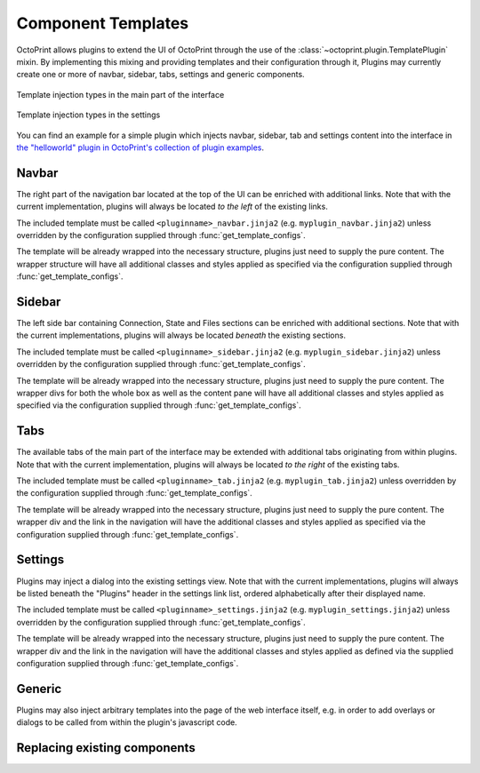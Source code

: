 .. _sec-plugins-templates:

Component Templates
===================

OctoPrint allows plugins to extend the UI of OctoPrint through the use of the :class:`~octoprint.plugin.TemplatePlugin`
mixin. By implementing this mixing and providing templates and their configuration through it, Plugins may currently
create one or more of navbar, sidebar, tabs, settings and generic components.

.. figure:: ../images/template-plugin-types-main.png
   :align: center
   :alt: Template injection types in the main part of the interface

   Template injection types in the main part of the interface

.. figure:: ../images/template-plugin-types-settings.png
   :align: center
   :alt: Template injection types in the settings

   Template injection types in the settings

You can find an example for a simple plugin which injects navbar, sidebar, tab and settings content into the interface in
`the "helloworld" plugin in OctoPrint's collection of plugin examples <https://github.com/OctoPrint/Plugin-Examples/tree/master/helloworld>`_.

.. _sec-plugins-templates-navbar:

Navbar
------

The right part of the navigation bar located at the top of the UI can be enriched with additional links. Note that
with the current implementation, plugins will always be located *to the left* of the existing links.

The included template must be called ``<pluginname>_navbar.jinja2`` (e.g. ``myplugin_navbar.jinja2``) unless
overridden by the configuration supplied through :func:`get_template_configs`.

The template will be already wrapped into the necessary structure, plugins just need to supply the pure content. The
wrapper structure will have all additional classes and styles applied as specified via the configuration supplied
through :func:`get_template_configs`.

.. _sec-plugins-templates-sidebar:

Sidebar
-------

The left side bar containing Connection, State and Files sections can be enriched with additional sections. Note
that with the current implementations, plugins will always be located *beneath* the existing sections.

The included template must be called ``<pluginname>_sidebar.jinja2`` (e.g. ``myplugin_sidebar.jinja2``) unless
overridden by the configuration supplied through :func:`get_template_configs`.

The template will be already wrapped into the necessary structure, plugins just need to supply the pure content. The
wrapper divs for both the whole box as well as the content pane will have all additional classes and styles applied
as specified via the configuration supplied through :func:`get_template_configs`.

.. _sec-plugins-templates-tabs:

Tabs
----

The available tabs of the main part of the interface may be extended with additional tabs originating from within
plugins. Note that with the current implementation, plugins will always be located *to the right* of the existing
tabs.

The included template must be called ``<pluginname>_tab.jinja2`` (e.g. ``myplugin_tab.jinja2``) unless
overridden by the configuration supplied through :func:`get_template_configs`.

The template will be already wrapped into the necessary structure, plugins just need to supply the pure content. The
wrapper div and the link in the navigation will have the additional classes and styles applied as specified via the
configuration supplied through :func:`get_template_configs`.

.. _sec-plugins-templates-settings:

Settings
--------

Plugins may inject a dialog into the existing settings view. Note that with the current implementations, plugins
will always be listed beneath the "Plugins" header in the settings link list, ordered alphabetically after
their displayed name.

The included template must be called ``<pluginname>_settings.jinja2`` (e.g. ``myplugin_settings.jinja2``) unless
overridden by the configuration supplied through :func:`get_template_configs`.

The template will be already wrapped into the necessary structure, plugins just need to supply the pure content. The
wrapper div and the link in the navigation will have the additional classes and styles applied as defined via the
supplied configuration supplied through :func:`get_template_configs`.

.. _sec-plugins-templates-generic:

Generic
-------

Plugins may also inject arbitrary templates into the page of the web interface itself, e.g. in order to
add overlays or dialogs to be called from within the plugin's javascript code.

.. _sec-plugins-templates-replacement:

Replacing existing components
-----------------------------
